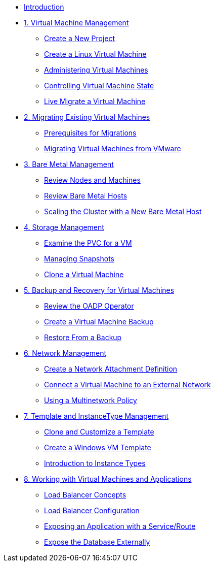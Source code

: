 
* xref:index.adoc[Introduction]

* xref:module-01-intro.adoc[1. Virtual Machine Management ]
** xref:module-01-intro.adoc#create_project[Create a New Project]
** xref:module-01-intro.adoc#create_vm[Create a Linux Virtual Machine]
** xref:module-01-intro.adoc#admin_vms[Administering Virtual Machines]
** xref:module-01-intro.adoc#vm_state[Controlling Virtual Machine State]
** xref:module-01-intro.adoc#live_migrate[Live Migrate a Virtual Machine]

* xref:module-02-mtv.adoc[2. Migrating Existing Virtual Machines]
** xref:module-02-mtv.adoc#prerequisites[Prerequisites for Migrations]
** xref:module-02-mtv.adoc#migrating_vms[Migrating Virtual Machines from VMware]

* xref:module-03-baremetal.adoc[3. Bare Metal Management ]
** xref:module-03-baremetal.adoc#review_nodes[Review Nodes and Machines]
** xref:module-03-baremetal.adoc#review_hosts[Review Bare Metal Hosts]
** xref:module-03-baremetal.adoc#scaling_cluster[Scaling the Cluster with a New Bare Metal Host]

* xref:module-04-storage.adoc[4. Storage Management]
** xref:module-04-storage.adoc#examine_pvc[Examine the PVC for a VM]
** xref:module-04-storage.adoc#managing_snapshots[Managing Snapshots]
** xref:module-04-storage.adoc#clone_vm[Clone a Virtual Machine]

* xref:module-05-bcdr.adoc[5. Backup and Recovery for Virtual Machines]
** xref:module-05-bcdr.adoc#review_operator[Review the OADP Operator]
** xref:module-05-bcdr.adoc#create_backup[Create a Virtual Machine Backup]
** xref:module-05-bcdr.adoc#restore_backup[Restore From a Backup]

* xref:module-06-network.adoc[6. Network Management]
** xref:module-06-network.adoc#create_netattach[Create a Network Attachment Definition]
** xref:module-06-network.adoc#connect_external_net[Connect a Virtual Machine to an External Network]
** xref:module-06-network.adoc#multinetwork_policy[Using a Multinetwork Policy]

* xref:module-07-tempinst.adoc[7. Template and InstanceType Management]
** xref:module-07-tempinst.adoc#clone_customize_template[Clone and Customize a Template]
** xref:module-07-tempinst.adoc#create_win[Create a Windows VM Template]
** xref:module-07-tempinst.adoc#instance_types[Introduction to Instance Types]

* xref:module-08-workingvms.adoc[8. Working with Virtual Machines and Applications]
** xref:module-08-workingvms.adoc#lb_concepts[Load Balancer Concepts]
** xref:module-08-workingvms.adoc#lb_config[Load Balancer Configuration]
** xref:module-08-workingvms.adoc#service_route[Exposing an Application with a Service/Route]
** xref:module-08-workingvms.adoc#expose_db[Expose the Database Externally]

